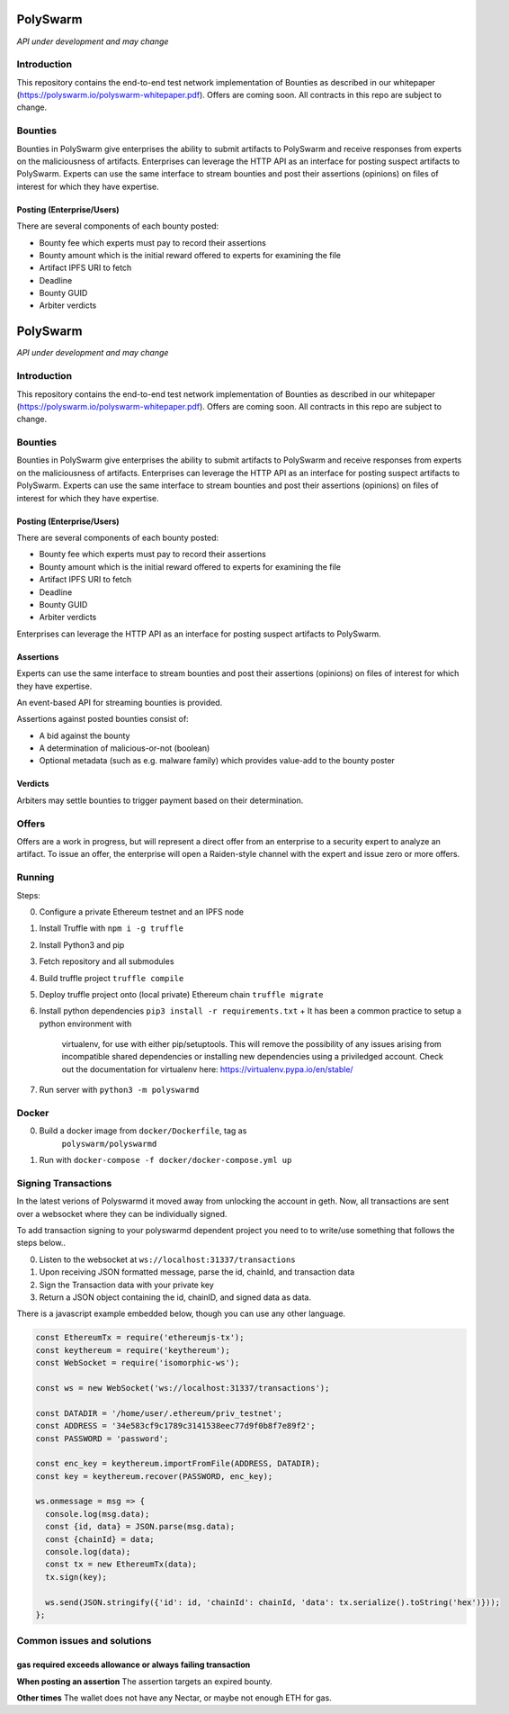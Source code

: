 PolySwarm
=========

*API under development and may change*

Introduction
------------

This repository contains the end-to-end test network implementation of
Bounties as described in our whitepaper
(https://polyswarm.io/polyswarm-whitepaper.pdf). Offers are coming soon.
All contracts in this repo are subject to change.

Bounties
--------

Bounties in PolySwarm give enterprises the ability to submit artifacts
to PolySwarm and receive responses from experts on the maliciousness of
artifacts. Enterprises can leverage the HTTP API as an interface for
posting suspect artifacts to PolySwarm. Experts can use the same
interface to stream bounties and post their assertions (opinions) on
files of interest for which they have expertise.

Posting (Enterprise/Users)
~~~~~~~~~~~~~~~~~~~~~~~~~~

There are several components of each bounty posted:

-  Bounty fee which experts must pay to record their assertions
-  Bounty amount which is the initial reward offered to experts for
   examining the file
-  Artifact IPFS URI to fetch
-  Deadline
-  Bounty GUID
-  Arbiter verdicts
PolySwarm
=========

*API under development and may change*

Introduction
------------

This repository contains the end-to-end test network implementation of
Bounties as described in our whitepaper
(https://polyswarm.io/polyswarm-whitepaper.pdf). Offers are coming soon.
All contracts in this repo are subject to change.

Bounties
--------

Bounties in PolySwarm give enterprises the ability to submit artifacts
to PolySwarm and receive responses from experts on the maliciousness of
artifacts. Enterprises can leverage the HTTP API as an interface for
posting suspect artifacts to PolySwarm. Experts can use the same
interface to stream bounties and post their assertions (opinions) on
files of interest for which they have expertise.

Posting (Enterprise/Users)
~~~~~~~~~~~~~~~~~~~~~~~~~~

There are several components of each bounty posted:

-  Bounty fee which experts must pay to record their assertions
-  Bounty amount which is the initial reward offered to experts for
   examining the file
-  Artifact IPFS URI to fetch
-  Deadline
-  Bounty GUID
-  Arbiter verdicts

Enterprises can leverage the HTTP API as an interface for posting
suspect artifacts to PolySwarm.

Assertions
~~~~~~~~~~

Experts can use the same interface to stream bounties and post their
assertions (opinions) on files of interest for which they have
expertise.

An event-based API for streaming bounties is provided.

Assertions against posted bounties consist of:

-  A bid against the bounty
-  A determination of malicious-or-not (boolean)
-  Optional metadata (such as e.g. malware family) which provides
   value-add to the bounty poster

Verdicts
~~~~~~~~

Arbiters may settle bounties to trigger payment based on their
determination.

Offers
------

Offers are a work in progress, but will represent a direct offer from an
enterprise to a security expert to analyze an artifact. To issue an
offer, the enterprise will open a Raiden-style channel with the expert
and issue zero or more offers.

Running
-------

Steps:

0) Configure a private Ethereum testnet and an IPFS node
1) Install Truffle with ``npm i -g truffle``
2) Install Python3 and pip
3) Fetch repository and all submodules
4) Build truffle project ``truffle compile``
5) Deploy truffle project onto (local private) Ethereum chain
   ``truffle migrate``
6) Install python dependencies ``pip3 install -r requirements.txt``
   + It has been a common practice to setup a python environment with
     virtualenv, for use with either pip/setuptools. This will remove the
     possibility of any issues arising from incompatible shared dependencies or
     installing new dependencies using a priviledged account. Check out the
     documentation for virtualenv here: https://virtualenv.pypa.io/en/stable/
7) Run server with ``python3 -m polyswarmd``

Docker
------

0) Build a docker image from ``docker/Dockerfile``, tag as
    ``polyswarm/polyswarmd``
1) Run with ``docker-compose -f docker/docker-compose.yml up``

Signing Transactions
--------------------
In the latest verions of Polyswarmd it moved away from unlocking the account in
geth. Now, all transactions are sent over a websocket where they can be individually signed. 

To add transaction signing to your polyswarmd dependent project you need to to
write/use something that follows the steps below..

0) Listen to the websocket at ``ws://localhost:31337/transactions``
1) Upon receiving JSON formatted message, parse the id, chainId, and transaction data
2) Sign the Transaction data with your private key
3) Return a JSON object containing the id, chainID, and signed data as data.

There is a javascript example embedded below, though you can use any 
other language.

.. code:: javascript

  const EthereumTx = require('ethereumjs-tx');
  const keythereum = require('keythereum');
  const WebSocket = require('isomorphic-ws');

  const ws = new WebSocket('ws://localhost:31337/transactions');

  const DATADIR = '/home/user/.ethereum/priv_testnet';
  const ADDRESS = '34e583cf9c1789c3141538eec77d9f0b8f7e89f2';
  const PASSWORD = 'password';

  const enc_key = keythereum.importFromFile(ADDRESS, DATADIR);
  const key = keythereum.recover(PASSWORD, enc_key);

  ws.onmessage = msg => {
    console.log(msg.data);
    const {id, data} = JSON.parse(msg.data);
    const {chainId} = data;
    console.log(data);
    const tx = new EthereumTx(data);
    tx.sign(key);

    ws.send(JSON.stringify({'id': id, 'chainId': chainId, 'data': tx.serialize().toString('hex')}));
  };

Common issues and solutions
---------------------------

gas required exceeds allowance or always failing transaction
~~~~~~~~~~~~~~~~~~~~~~~~~~~~~~~~~~~~~~~~~~~~~~~~~~~~~~~~~~~~

**When posting an assertion**
The assertion targets an expired bounty. 

**Other times**
The wallet does not have any Nectar, or maybe not enough ETH for gas.
